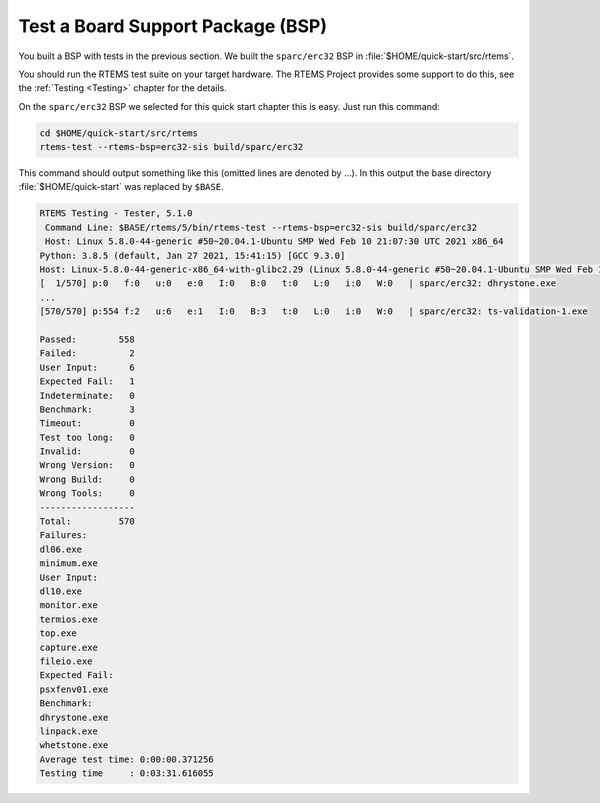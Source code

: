 .. SPDX-License-Identifier: CC-BY-SA-4.0

.. Copyright (C) 2019 embedded brains GmbH & Co. KG
.. Copyright (C) 2019 Sebastian Huber

.. _QuickStartBSPTest:

Test a Board Support Package (BSP)
==================================

You built a BSP with tests in the previous section.  We built the
``sparc/erc32`` BSP in :file:`$HOME/quick-start/src/rtems`.

You should run the RTEMS test suite on your target hardware.  The RTEMS Project
provides some support to do this, see the :ref:`Testing <Testing>` chapter for
the details.

On the ``sparc/erc32`` BSP we selected for this quick start chapter this is
easy.  Just run this command:

.. code-block:: none

    cd $HOME/quick-start/src/rtems
    rtems-test --rtems-bsp=erc32-sis build/sparc/erc32

This command should output something like this (omitted lines are denoted by
...).  In this output the base directory :file:`$HOME/quick-start` was replaced
by ``$BASE``.

.. code-block:: none

    RTEMS Testing - Tester, 5.1.0
     Command Line: $BASE/rtems/5/bin/rtems-test --rtems-bsp=erc32-sis build/sparc/erc32
     Host: Linux 5.8.0-44-generic #50~20.04.1-Ubuntu SMP Wed Feb 10 21:07:30 UTC 2021 x86_64
    Python: 3.8.5 (default, Jan 27 2021, 15:41:15) [GCC 9.3.0]
    Host: Linux-5.8.0-44-generic-x86_64-with-glibc2.29 (Linux 5.8.0-44-generic #50~20.04.1-Ubuntu SMP Wed Feb 10 21:07:30 UTC 2021 x86_64 x86_64)
    [  1/570] p:0   f:0   u:0   e:0   I:0   B:0   t:0   L:0   i:0   W:0   | sparc/erc32: dhrystone.exe
    ...
    [570/570] p:554 f:2   u:6   e:1   I:0   B:3   t:0   L:0   i:0   W:0   | sparc/erc32: ts-validation-1.exe

    Passed:        558
    Failed:          2
    User Input:      6
    Expected Fail:   1
    Indeterminate:   0
    Benchmark:       3
    Timeout:         0
    Test too long:   0
    Invalid:         0
    Wrong Version:   0
    Wrong Build:     0
    Wrong Tools:     0
    ------------------
    Total:         570
    Failures:
    dl06.exe
    minimum.exe
    User Input:
    dl10.exe
    monitor.exe
    termios.exe
    top.exe
    capture.exe
    fileio.exe
    Expected Fail:
    psxfenv01.exe
    Benchmark:
    dhrystone.exe
    linpack.exe
    whetstone.exe
    Average test time: 0:00:00.371256
    Testing time     : 0:03:31.616055
